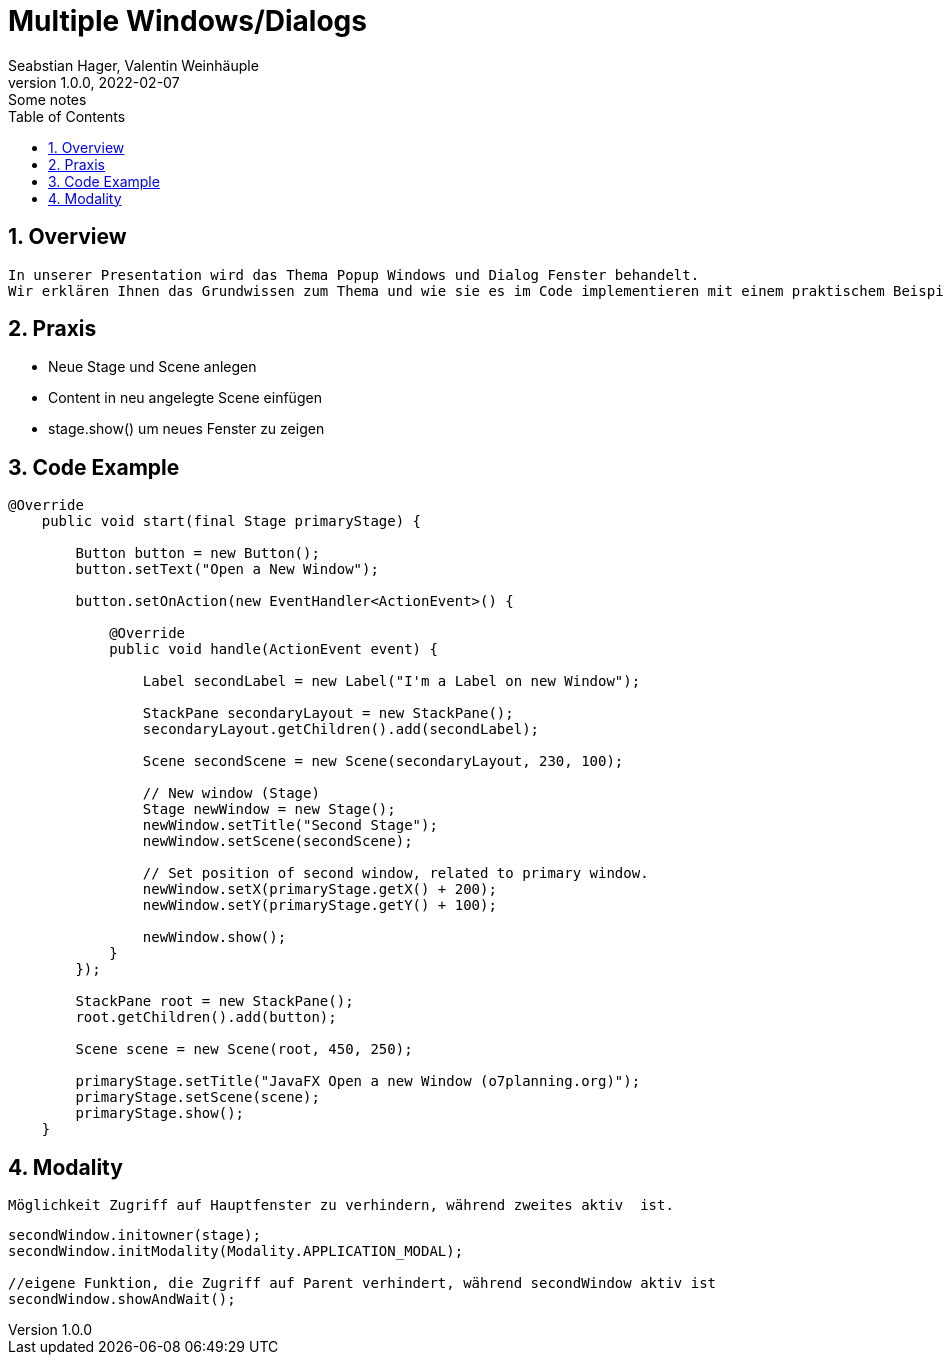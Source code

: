 = Multiple Windows/Dialogs
Seabstian Hager, Valentin Weinhäuple
1.0.0, 2022-02-07: Some notes
ifndef::imagesdir[:imagesdir: images]
//:toc-placement!:  // prevents the generation of the doc at this position, so it can be printed afterwards
:sourcedir: ../src/main/java
:icons: font
:sectnums:    // Nummerierung der Überschriften / section numbering
:toc: left

//Need this blank line after ifdef, don't know why...
ifdef::backend-html5[]

// print the toc here (not at the default position)
//toc::[]

== Overview
    In unserer Presentation wird das Thema Popup Windows und Dialog Fenster behandelt.
    Wir erklären Ihnen das Grundwissen zum Thema und wie sie es im Code implementieren mit einem praktischem Beispiel. 6


== Praxis
* Neue Stage und Scene anlegen
* Content in neu angelegte Scene einfügen
* stage.show() um neues Fenster zu zeigen


== Code Example

[source, java]
----
@Override
    public void start(final Stage primaryStage) {

        Button button = new Button();
        button.setText("Open a New Window");

        button.setOnAction(new EventHandler<ActionEvent>() {

            @Override
            public void handle(ActionEvent event) {

                Label secondLabel = new Label("I'm a Label on new Window");

                StackPane secondaryLayout = new StackPane();
                secondaryLayout.getChildren().add(secondLabel);

                Scene secondScene = new Scene(secondaryLayout, 230, 100);

                // New window (Stage)
                Stage newWindow = new Stage();
                newWindow.setTitle("Second Stage");
                newWindow.setScene(secondScene);

                // Set position of second window, related to primary window.
                newWindow.setX(primaryStage.getX() + 200);
                newWindow.setY(primaryStage.getY() + 100);

                newWindow.show();
            }
        });

        StackPane root = new StackPane();
        root.getChildren().add(button);

        Scene scene = new Scene(root, 450, 250);

        primaryStage.setTitle("JavaFX Open a new Window (o7planning.org)");
        primaryStage.setScene(scene);
        primaryStage.show();
    }
----

==  Modality
----
Möglichkeit Zugriff auf Hauptfenster zu verhindern, während zweites aktiv  ist.
----
[source, java]
----
secondWindow.initowner(stage);
secondWindow.initModality(Modality.APPLICATION_MODAL);

//eigene Funktion, die Zugriff auf Parent verhindert, während secondWindow aktiv ist
secondWindow.showAndWait();
----